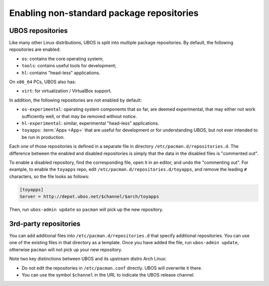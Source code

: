 Enabling non-standard package repositories
==========================================

UBOS repositories
-----------------

Like many other Linux distributions, UBOS is split into multiple package repositories.
By default, the following repositories are enabled:

* ``os``: contains the core operating system;
* ``tools``: contains useful tools for development;
* ``hl``: contains "head-less" applications.

On ``x86_64`` PCs, UBOS also has:

* ``virt``: for virtualization / VirtualBox support.

In addition, the following repositories are not enabled by default:

* ``os-experimental``: operating system components that so far, are deemed experimental,
  that may either not work sufficiently well, or that may be removed without notice.

* ``hl-experimental``: similar, experimental "head-less" applications.

* ``toyapps``: :term:`Apps <App>` that are useful for development or for understanding UBOS, but not
  ever intended to be run in production.

Each one of those repositories is defined in a separate file in directory
``/etc/pacman.d/repositories.d``. The difference between the enabled and disabled
repositories is simply that the data in the disabled files is "commented out".

To enable a disabled repository, find the corresponding file, open it in an editor, and
undo the "commenting out". For example, to enable the ``toyapps`` repo, edit
``/etc/pacman.d/repositories.d/toyapps``, and remove the leading ``#`` characters, so
the file looks as follows:

.. code-block:: none

   [toyapps]
   Server = http://depot.ubos.net/$channel/$arch/toyapps

Then, run ``ubos-admin update`` so ``pacman`` will pick up the new repository.

3rd-party repositories
----------------------

You can add additional files into ``/etc/pacman.d/repositories.d`` that specify additional
repositories. You can use one of the existing files in that directory as a template. Once
you have added the file, run ``ubos-admin update``, otherwise ``pacman`` will not pick up
your new repository.

Note two key distinctions between UBOS and its upstream distro Arch Linux:

* Do not edit the repositories in ``/etc/pacman.conf`` directly. UBOS will overwrite it
  there.

* You can use the symbol ``$channel`` in the URL to indicate the UBOS release channel.
